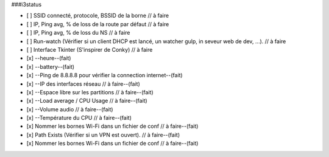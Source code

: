 ###i3status

- [ ] SSID connecté, protocole, BSSID de la borne // à faire
- [ ] IP, Ping avg, % de loss de la route par défaut // à faire
- [ ] IP, Ping avg, % de loss du NS // à faire
- [ ] Run-watch (Vérifier si un client DHCP est lancé, un watcher gulp, in seveur web de dev, ...). // à faire
- [ ] Interface Tkinter (S'inspirer de Conky) // à faire
- [x] --heure--(fait)
- [x] --battery--(fait)
- [x] --Ping de 8.8.8.8 pour vérifier la connection internet--(fait)
- [x] --IP des interfaces réseau // à faire--(fait)
- [x] --Espace libre sur les partitions // à faire--(fait)
- [x] --Load average / CPU Usage // à faire--(fait)
- [x] --Volume audio // à faire--(fait)
- [x] --Température du CPU // à faire--(fait)
- [x] Nommer les bornes Wi-Fi dans un fichier de conf // à faire--(fait)
- [x] Path Exists (Vérifier si un VPN est ouvert). // à faire--(fait)
- [x] Nommer les bornes Wi-Fi dans un fichier de conf // à faire--(fait)


